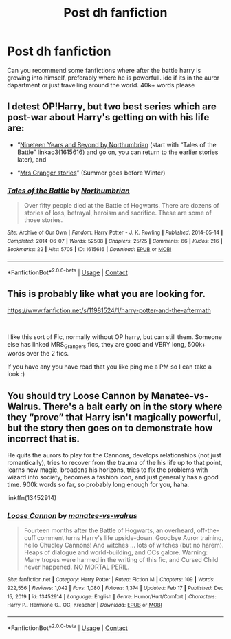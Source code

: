 #+TITLE: Post dh fanfiction

* Post dh fanfiction
:PROPERTIES:
:Author: gilad738
:Score: 1
:DateUnix: 1614166850.0
:DateShort: 2021-Feb-24
:FlairText: Request 
:END:
Can you recommend some fanfictions where after the battle harry is growing into himself, preferably where he is powerfull. idc if its in the auror dapartment or just travelling around the world. 40k+ words please


** I detest OP!Harry, but two best series which are post-war about Harry's getting on with his life are:

- “[[https://archiveofourown.org/series/103340][Nineteen Years and Beyond by Northumbrian]] (start with “Tales of the Battle” linkao3(1615616) and go on, you can return to the earlier stories later), and

- “[[https://harrypotterfanfiction.com/viewuser.php?uid=143134][Mrs Granger stories]]” (Summer goes before Winter)
:PROPERTIES:
:Author: ceplma
:Score: 2
:DateUnix: 1614180984.0
:DateShort: 2021-Feb-24
:END:

*** [[https://archiveofourown.org/works/1615616][*/Tales of the Battle/*]] by [[https://www.archiveofourown.org/users/Northumbrian/pseuds/Northumbrian][/Northumbrian/]]

#+begin_quote
  Over fifty people died at the Battle of Hogwarts. There are dozens of stories of loss, betrayal, heroism and sacrifice. These are some of those stories.
#+end_quote

^{/Site/:} ^{Archive} ^{of} ^{Our} ^{Own} ^{*|*} ^{/Fandom/:} ^{Harry} ^{Potter} ^{-} ^{J.} ^{K.} ^{Rowling} ^{*|*} ^{/Published/:} ^{2014-05-14} ^{*|*} ^{/Completed/:} ^{2014-06-07} ^{*|*} ^{/Words/:} ^{52508} ^{*|*} ^{/Chapters/:} ^{25/25} ^{*|*} ^{/Comments/:} ^{66} ^{*|*} ^{/Kudos/:} ^{216} ^{*|*} ^{/Bookmarks/:} ^{22} ^{*|*} ^{/Hits/:} ^{5705} ^{*|*} ^{/ID/:} ^{1615616} ^{*|*} ^{/Download/:} ^{[[https://archiveofourown.org/downloads/1615616/Tales%20of%20the%20Battle.epub?updated_at=1493268862][EPUB]]} ^{or} ^{[[https://archiveofourown.org/downloads/1615616/Tales%20of%20the%20Battle.mobi?updated_at=1493268862][MOBI]]}

--------------

*FanfictionBot*^{2.0.0-beta} | [[https://github.com/FanfictionBot/reddit-ffn-bot/wiki/Usage][Usage]] | [[https://www.reddit.com/message/compose?to=tusing][Contact]]
:PROPERTIES:
:Author: FanfictionBot
:Score: 1
:DateUnix: 1614181000.0
:DateShort: 2021-Feb-24
:END:


** This is probably like what you are looking for.

[[https://www.fanfiction.net/s/11981524/1/harry-potter-and-the-aftermath]]

​

I like this sort of Fic, normally without OP harry, but can still them. Someone else has linked MRS_Grangers fics, they are good and VERY long, 500k+ words over the 2 fics.

If you have any you have read that you like ping me a PM so I can take a look :)
:PROPERTIES:
:Author: Dadavester
:Score: 1
:DateUnix: 1614187071.0
:DateShort: 2021-Feb-24
:END:


** You should try Loose Cannon by Manatee-vs-Walrus. There's a bait early on in the story where they “prove” that Harry isn't magically powerful, but the story then goes on to demonstrate how incorrect that is.

He quits the aurors to play for the Cannons, develops relationships (not just romantically), tries to recover from the trauma of the his life up to that point, learns new magic, broadens his horizons, tries to fix the problems with wizard into society, becomes a fashion icon, and just generally has a good time. 900k words so far, so probably long enough for you, haha.

linkffn(13452914)
:PROPERTIES:
:Author: HamiltonsGhost
:Score: 1
:DateUnix: 1614199426.0
:DateShort: 2021-Feb-25
:END:

*** [[https://www.fanfiction.net/s/13452914/1/][*/Loose Cannon/*]] by [[https://www.fanfiction.net/u/11271166/manatee-vs-walrus][/manatee-vs-walrus/]]

#+begin_quote
  Fourteen months after the Battle of Hogwarts, an overheard, off-the-cuff comment turns Harry's life upside-down. Goodbye Auror training, hello Chudley Cannons! And witches ... lots of witches (but no harem). Heaps of dialogue and world-building, and OCs galore. Warning: Many tropes were harmed in the writing of this fic, and Cursed Child never happened. NO MORTAL PERIL.
#+end_quote

^{/Site/:} ^{fanfiction.net} ^{*|*} ^{/Category/:} ^{Harry} ^{Potter} ^{*|*} ^{/Rated/:} ^{Fiction} ^{M} ^{*|*} ^{/Chapters/:} ^{109} ^{*|*} ^{/Words/:} ^{922,556} ^{*|*} ^{/Reviews/:} ^{1,042} ^{*|*} ^{/Favs/:} ^{1,080} ^{*|*} ^{/Follows/:} ^{1,374} ^{*|*} ^{/Updated/:} ^{Feb} ^{17} ^{*|*} ^{/Published/:} ^{Dec} ^{15,} ^{2019} ^{*|*} ^{/id/:} ^{13452914} ^{*|*} ^{/Language/:} ^{English} ^{*|*} ^{/Genre/:} ^{Humor/Hurt/Comfort} ^{*|*} ^{/Characters/:} ^{Harry} ^{P.,} ^{Hermione} ^{G.,} ^{OC,} ^{Kreacher} ^{*|*} ^{/Download/:} ^{[[http://www.ff2ebook.com/old/ffn-bot/index.php?id=13452914&source=ff&filetype=epub][EPUB]]} ^{or} ^{[[http://www.ff2ebook.com/old/ffn-bot/index.php?id=13452914&source=ff&filetype=mobi][MOBI]]}

--------------

*FanfictionBot*^{2.0.0-beta} | [[https://github.com/FanfictionBot/reddit-ffn-bot/wiki/Usage][Usage]] | [[https://www.reddit.com/message/compose?to=tusing][Contact]]
:PROPERTIES:
:Author: FanfictionBot
:Score: 1
:DateUnix: 1614199450.0
:DateShort: 2021-Feb-25
:END:
